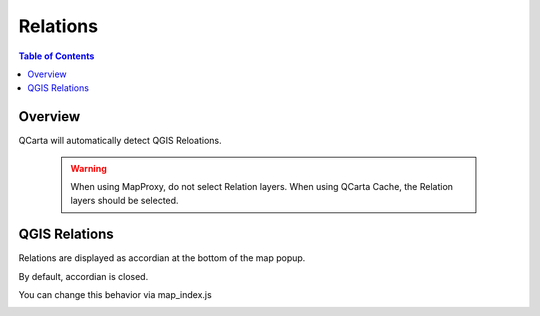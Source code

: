 **********************
Relations
**********************

.. contents:: Table of Contents

Overview
==================

QCarta will automatically detect QGIS Reloations.

   .. warning::
      When using MapProxy, do not select Relation layers.  When using QCarta Cache, the Relation layers should be selected.


QGIS Relations
==================

Relations are displayed as accordian at the bottom of the map popup.

By default, accordian is closed.

You can change this behavior via map_index.js

.. image:: QCarta-Relations.png





